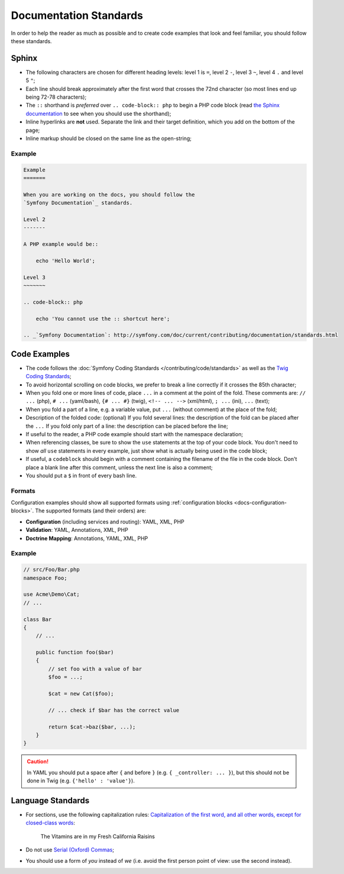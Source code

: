 Documentation Standards
=======================

In order to help the reader as much as possible and to create code examples that
look and feel familiar, you should follow these standards.

Sphinx
------

* The following characters are chosen for different heading levels: level 1
  is ``=``, level 2 ``-``, level 3 ``~``, level 4 ``.`` and level 5 ``"``;
* Each line should break approximately after the first word that crosses the
  72nd character (so most lines end up being 72-78 characters);
* The ``::`` shorthand is *preferred* over ``.. code-block:: php`` to begin a PHP
  code block (read `the Sphinx documentation`_ to see when you should use the
  shorthand);
* Inline hyperlinks are **not** used. Separate the link and their target
  definition, which you add on the bottom of the page;
* Inline markup should be closed on the same line as the open-string;

Example
~~~~~~~

.. code-block:: text

    Example
    =======

    When you are working on the docs, you should follow the
    `Symfony Documentation`_ standards.

    Level 2
    -------

    A PHP example would be::

        echo 'Hello World';

    Level 3
    ~~~~~~~

    .. code-block:: php

        echo 'You cannot use the :: shortcut here';

    .. _`Symfony Documentation`: http://symfony.com/doc/current/contributing/documentation/standards.html

Code Examples
-------------

* The code follows the :doc:`Symfony Coding Standards </contributing/code/standards>`
  as well as the `Twig Coding Standards`_;
* To avoid horizontal scrolling on code blocks, we prefer to break a line
  correctly if it crosses the 85th character;
* When you fold one or more lines of code, place ``...`` in a comment at the point
  of the fold. These comments are: ``// ...`` (php), ``# ...`` (yaml/bash), ``{# ... #}``
  (twig), ``<!-- ... -->`` (xml/html), ``; ...`` (ini), ``...`` (text);
* When you fold a part of a line, e.g. a variable value, put ``...`` (without comment)
  at the place of the fold;
* Description of the folded code: (optional)
  If you fold several lines: the description of the fold can be placed after the ``...``
  If you fold only part of a line: the description can be placed before the line;
* If useful to the reader, a PHP code example should start with the namespace
  declaration;
* When referencing classes, be sure to show the ``use`` statements at the
  top of your code block. You don't need to show *all* ``use`` statements
  in every example, just show what is actually being used in the code block;
* If useful, a ``codeblock`` should begin with a comment containing the filename
  of the file in the code block. Don't place a blank line after this comment,
  unless the next line is also a comment;
* You should put a ``$`` in front of every bash line.

Formats
~~~~~~~

Configuration examples should show all supported formats using
:ref:`configuration blocks <docs-configuration-blocks>`. The supported formats
(and their orders) are:

* **Configuration** (including services and routing): YAML, XML, PHP
* **Validation**: YAML, Annotations, XML, PHP
* **Doctrine Mapping**: Annotations, YAML, XML, PHP

Example
~~~~~~~

.. code-block:: php

    // src/Foo/Bar.php
    namespace Foo;

    use Acme\Demo\Cat;
    // ...

    class Bar
    {
        // ...

        public function foo($bar)
        {
            // set foo with a value of bar
            $foo = ...;

            $cat = new Cat($foo);

            // ... check if $bar has the correct value

            return $cat->baz($bar, ...);
        }
    }

.. caution::

    In YAML you should put a space after ``{`` and before ``}`` (e.g. ``{ _controller: ... }``),
    but this should not be done in Twig (e.g.  ``{'hello' : 'value'}``).

Language Standards
------------------

* For sections, use the following capitalization rules:
  `Capitalization of the first word, and all other words, except for closed-class words`_:
    The Vitamins are in my Fresh California Raisins
* Do not use `Serial (Oxford) Commas`_;
* You should use a form of *you* instead of *we* (i.e. avoid the first person
  point of view: use the second instead).

.. _`the Sphinx documentation`: http://sphinx-doc.org/rest.html#source-code
.. _`Twig Coding Standards`: http://twig.sensiolabs.org/doc/coding_standards.html
.. _`Capitalization of the first word, and all other words, except for closed-class words`: http://en.wikipedia.org/wiki/Letter_case#Headings_and_publication_titles
.. _`Serial (Oxford) Commas`: http://en.wikipedia.org/wiki/Serial_comma
